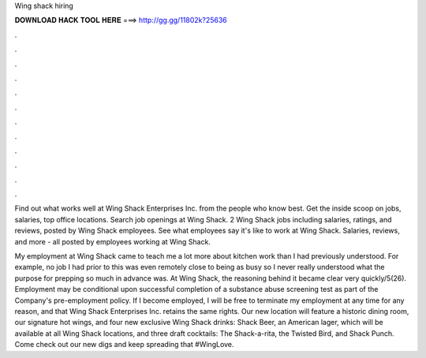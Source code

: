 Wing shack hiring



𝐃𝐎𝐖𝐍𝐋𝐎𝐀𝐃 𝐇𝐀𝐂𝐊 𝐓𝐎𝐎𝐋 𝐇𝐄𝐑𝐄 ===> http://gg.gg/11802k?25636



.



.



.



.



.



.



.



.



.



.



.



.

Find out what works well at Wing Shack Enterprises Inc. from the people who know best. Get the inside scoop on jobs, salaries, top office locations. Search job openings at Wing Shack. 2 Wing Shack jobs including salaries, ratings, and reviews, posted by Wing Shack employees. See what employees say it's like to work at Wing Shack. Salaries, reviews, and more - all posted by employees working at Wing Shack.

My employment at Wing Shack came to teach me a lot more about kitchen work than I had previously understood. For example, no job I had prior to this was even remotely close to being as busy so I never really understood what the purpose for prepping so much in advance was. At Wing Shack, the reasoning behind it became clear very quickly/5(26). Employment may be conditional upon successful completion of a substance abuse screening test as part of the Company's pre-employment policy. If I become employed, I will be free to terminate my employment at any time for any reason, and that Wing Shack Enterprises Inc. retains the same rights. Our new location will feature a historic dining room, our signature hot wings, and four new exclusive Wing Shack drinks: Shack Beer, an American lager, which will be available at all Wing Shack locations, and three draft cocktails: The Shack-a-rita, the Twisted Bird, and Shack Punch. Come check out our new digs and keep spreading that #WingLove.
